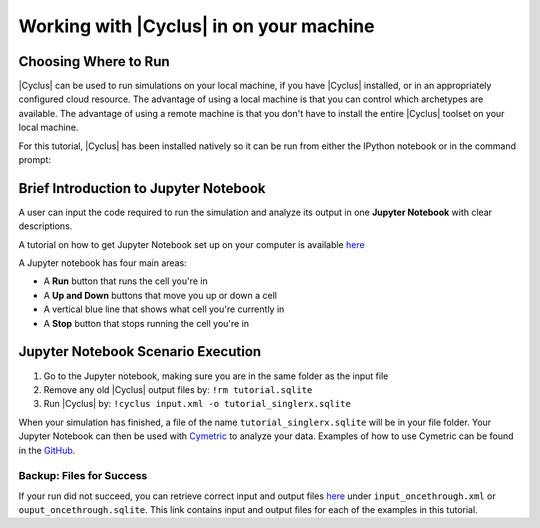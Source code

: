 Working with |Cyclus| in on your machine
======================================

Choosing Where to Run
---------------------

|Cyclus| can be used to run simulations on your local
machine, if you have |Cyclus| installed, or in an appropriately configured
cloud resource.  The advantage of using a local machine is that you can
control which archetypes are available.  The advantage of using a remote
machine is that you don't have to install the entire |Cyclus| toolset on your
local machine.

For this tutorial, |Cyclus| has been installed natively so it can be
run from either the IPython notebook or in the command prompt:

.. image:: cyclus_in_IP.png
    :align: center
    :alt: Running |Cyclus| in an IPython Notebook


Brief Introduction to Jupyter Notebook
--------------------------------------
A user can input the code required to run the simulation and analyze 
its output in one **Jupyter Notebook** with clear descriptions.

A tutorial on how to get Jupyter Notebook set up on your computer is available 
`here <https://jupyter.readthedocs.io/en/latest/install.html>`_ 


A Jupyter notebook has four main areas:

* A **Run** button that runs the cell you're in
* A **Up and Down** buttons that move you up or down a cell
* A vertical blue line that shows what cell you're currently in
* A **Stop** button that stops running the cell you're in

.. image:: ipython_tour.png
    :align: center
    :width: 100%
    :alt: Annotated view of an Jupyter notebook upon loading


Jupyter Notebook Scenario Execution 
--------------------------------------------
1. Go to the Jupyter notebook, making sure you are in the same folder as the input file
2. Remove any old |Cyclus| output files by: ``!rm tutorial.sqlite``
3. Run |Cyclus| by: ``!cyclus input.xml -o tutorial_singlerx.sqlite``

.. image:: cyclus_in_IP.png
    :align: center
    :alt: Running |Cyclus| in an IPython Notebook

When your simulation has finished, a file of the name ``tutorial_singlerx.sqlite`` 
will be in your file folder. Your Jupyter Notebook can then be used with 
`Cymetric <https://fuelcycle.org/user/cymetric/index.html>`_ to analyze your 
data. Examples of how to use Cymetric can be found in the `GitHub 
<https://github.com/cyclus/cymetric/tree/examples>`_.


Backup: Files for Success
+++++++++++++++++++++++++

If your run did not succeed, you can retrieve correct input and output files `here 
<https://doi.org/10.5281/zenodo.4557613>`_ under ``input_oncethrough.xml`` 
or ``ouput_oncethrough.sqlite``. This link contains input and 
output files for each of the examples in this tutorial.
